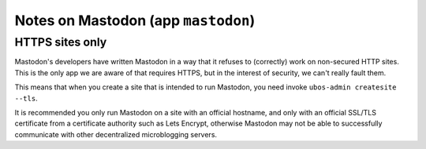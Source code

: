 Notes on Mastodon (app ``mastodon``)
====================================

HTTPS sites only
----------------

Mastodon's developers have written Mastodon in a way that it refuses to (correctly)
work on non-secured HTTP sites. This is the only app we are aware of that requires HTTPS,
but in the interest of security, we can't really fault them.

This means that when you create a site that is intended to run Mastodon, you need
invoke ``ubos-admin createsite --tls``.

It is recommended you only run Mastodon on a site with an official hostname, and only
with an official SSL/TLS certificate from a certificate authority such as Lets Encrypt,
otherwise Mastodon may not be able to successfully communicate with other decentralized
microblogging servers.
